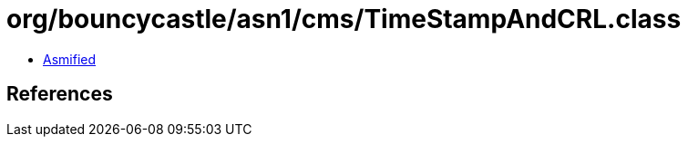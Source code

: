 = org/bouncycastle/asn1/cms/TimeStampAndCRL.class

 - link:TimeStampAndCRL-asmified.java[Asmified]

== References

